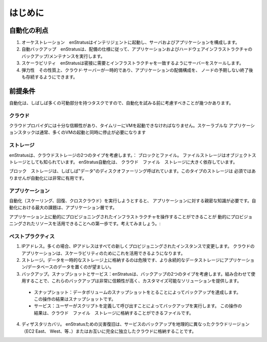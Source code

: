 .. Introduction
はじめに
============

.. Automation Benefits
自動化の利点
~~~~~~~~~~~~~~~~~~~
#. .. Orchestration. enStratus will intelligently launch and configure your servers and applications.
   オーケストレーション　enStratusはインテリジェントに起動し、サーバおよびアプリケーションを構成します。
#. .. Automated backups. enStratus will perform backup/maintenance of the application and hardware infrastructure according to the specification of the deployment.
   自動バックアップ　enStratusは、配備の仕様に従って、アプリケーションおよびハードウェアインフラストラクチャの
   バックアップ/メンテナンスを実行します。
#. .. Scalability. enStratus will scale the servers to closely match infrastructure with demand.
   スケーラビリティ　enStratusは密接に需要とインフラストラクチャを一致するようにサーバーをスケールします。
#. .. Resiliency. Cloud servers by their nature are ephemeral, configuring a deployment will allow applications to survive the unexpected termination of a node.
   弾力性　その性質上、クラウド·サーバーが一時的であり、アプリケーションの配備構成を、
   ノードの予期しない終了後も存続するようにできます。
.. Pre-requsites
前提条件
~~~~~~~~~~~~~
.. Automation is often a task with many moving parts, here are some things to consider before
   attempting automation.
自動化は、しばしば多くの可動部分を持つタスクですので、自動化を試みる前に考慮すべきことが幾つかあります。

.. Cloud
クラウド
^^^^^
.. Your cloud provider must be reliable enough to start VM in a timely fashion. A scalable
   application stack will typically require the starting and stopping of many vm
   simultaneously.
クラウドプロバイダには十分な信頼性があり、タイムリーにVMを起動できなければなりません。スケーラブルな
アプリケーションスタックは通常、多くのVMの起動と同時に停止が必要になります

.. Storage
ストレージ
^^^^^^^
.. enStratus considers two types of cloud storage: Block and File. File storage is also known
   as object storage. enStratus automation depends heavily on cloud files storage. 

   Block storage is sometimes referred to as a "data" disk offering. This type of storage can
   also be quite useful during automation, although it is not required.
enStratusは、クラウドストレージの2つのタイプを考慮します。： ブロックとファイル。
ファイルストレージはオブジェクトストレージとしても知られています。 enStratus自動化は、
クラウド　ファイル　ストレージに大きく依存しています。

ブロック　ストレージは、しばしば"データ"のディスクオファーリング呼ばれています。このタイプのストレージは
必須ではありませんが自動化には非常に有用です。

.. Application
アプリケーション
^^^^^^^^^^^
.. Attempting to do automation (scaling, recovery, cross-cloud) requires intimate application
   knowledge. The biggest challenge when it comes to automation is at the application layer. 

   Being able to handle a dynamically provisioned infrastructure on an application is the
   first step to being able to leverage dynamically provisioned resources. Consider:
自動化（スケーリング、回復、クロスクラウド）を実行しようとすると、
アプリケーションに対する親密な知識が必要です。自動化における最大の課題は、アプリケーション層です。

アプリケーション上に動的にプロビジョニングされたインフラストラクチャを操作することができることが
動的にプロビジョニングされたリソースを活用できることへの第一歩です。考えてみましょう。:

.. Best Practices
ベストプラクティス
^^^^^^^^^^^^^^

1. .. IP Addresses. Often, IP addresses change with every newly provisioned instance. A cloudy application will be able to leverage this for scalability.
   IPアドレス。多くの場合、IPアドレスはすべての新しくプロビジョニングされたインスタンスで変更します。
   クラウドのアプリケーションは、スケーラビリティのためにこれを活用できるようになります。
2. .. Storage. Storing data on ephemeral storage is risky, putting application/database data on more persistent data storage is preferable.
   ストレージ。データを一時的なストレージ上に格納するのは危険です、より永続的なデータストレージにアプリケーション/データベースのデータを置くのが望ましい。
3. .. Backups. enStratus considers two types of backups: Snapshots and Service. Used in combination, these backups provide a very reliable and customizable solution.
   バックアップ。スナップショットとサービス：enStratusは、バックアップの2つのタイプを考慮します。組み合わせて使用することで、これらのバックアップは非常に信頼性が高く、カスタマイズ可能なソリューションを提供します。
  * .. Snapshots: Backups accomplished by taking a snapshot of a data volume. The result of this operation is a snapshot.
    スナップショット：データボリュームのスナップショットをとることによってバックアップを達成します。
    この操作の結果はスナップショットです。
  * .. Services: Backups accomplished by calling a user defined script. The result of this operation is a file, which can be stored in cloud files storage.
    サービス：ユーザーがスクリプトを定義して呼び出すことによってバックアップを実行します。
    この操作の結果は、クラウド　ファイル　ストレージに格納することができるファイルです。
4. .. Disaster Recovery. Disaster recovery for enStratus means storing the files resulting
      from service backups in a geographically distinct cloud region (EC2 East, West, etc...) or
      a separate cloud altogether. 
   ディザスタリカバリ。 enStratusための災害復旧は、サービスのバックアップを地理的に異なったクラウドリージョン（EC2 East、 West、等..）またはお互いに完全に独立したクラウドに格納することです。